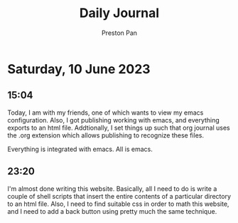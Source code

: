 #+TITLE: Daily Journal
#+STARTUP: showeverything
#+DESCRIPTION: My daily journal entry
#+AUTHOR: Preston Pan
#+HTML_HEAD: <link rel="stylesheet" type="text/css" href="../style.css" />
* Saturday, 10 June 2023
** 15:04
Today, I am with my friends, one of which wants to view my emacs configuration.
Also, I got publishing working with emacs, and everything exports to an
html file. Addtionally, I set things up such that org journal uses the .org
extension which allows publishing to recognize these files.

Everything is integrated with emacs. All is emacs.
** 23:20
I'm almost done writing this website. Basically, all I need to do is write a couple
of shell scripts that insert the entire contents of a particular directory to an
html file. Also, I need to find suitable css in order to math this website, and I
need to add a back button using pretty much the same technique.
